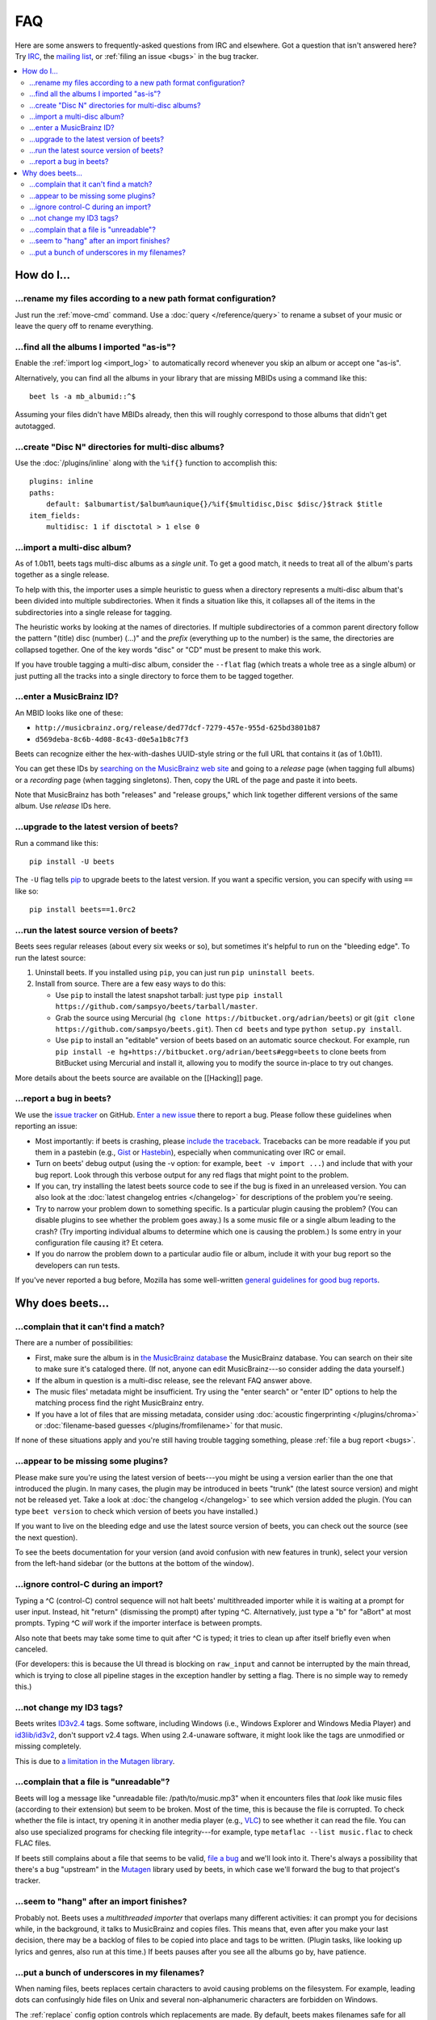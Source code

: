 FAQ
###

Here are some answers to frequently-asked questions from IRC and elsewhere.
Got a question that isn't answered here? Try `IRC`_, the `mailing list`_, or
:ref:`filing an issue <bugs>` in the bug tracker.

.. _IRC: irc://irc.freenode.net/beets
.. _mailing list: http://groups.google.com/group/beets-users

.. contents::
    :local:
    :depth: 2


How do I…
=========


.. _move:

…rename my files according to a new path format configuration?
--------------------------------------------------------------

Just run the :ref:`move-cmd` command. Use a :doc:`query </reference/query>`
to rename a subset of your music or leave the query off to rename
everything.


.. _asispostfacto:

…find all the albums I imported "as-is"?
----------------------------------------

Enable the :ref:`import log <import_log>`
to automatically record whenever you skip an album or accept one
"as-is".

Alternatively, you can find all the albums in your library that are
missing MBIDs using a command like this::

    beet ls -a mb_albumid::^$

Assuming your files didn't have MBIDs already, then this will roughly
correspond to those albums that didn't get autotagged.


.. _discdir:

…create "Disc N" directories for multi-disc albums?
---------------------------------------------------

Use the :doc:`/plugins/inline` along
with the ``%if{}`` function to accomplish this::

    plugins: inline
    paths:
        default: $albumartist/$album%aunique{}/%if{$multidisc,Disc $disc/}$track $title
    item_fields:
        multidisc: 1 if disctotal > 1 else 0


.. _multidisc:

…import a multi-disc album?
---------------------------

As of 1.0b11, beets tags multi-disc albums as a *single unit*. To get a
good match, it needs to treat all of the album's parts together as a
single release.

To help with this, the importer uses a simple heuristic to guess when a
directory represents a multi-disc album that's been divided into
multiple subdirectories. When it finds a situation like this, it
collapses all of the items in the subdirectories into a single release
for tagging.

The heuristic works by looking at the names of directories. If multiple
subdirectories of a common parent directory follow the pattern "(title)
disc (number) (...)" and the *prefix* (everything up to the number) is
the same, the directories are collapsed together. One of the key words
"disc" or "CD" must be present to make this work.

If you have trouble tagging a multi-disc album, consider the ``--flat``
flag (which treats a whole tree as a single album) or just putting all
the tracks into a single directory to force them to be tagged together.


.. _mbid:

…enter a MusicBrainz ID?
------------------------

An MBID looks like one of these:

-  ``http://musicbrainz.org/release/ded77dcf-7279-457e-955d-625bd3801b87``
-  ``d569deba-8c6b-4d08-8c43-d0e5a1b8c7f3``

Beets can recognize either the hex-with-dashes UUID-style string or the
full URL that contains it (as of 1.0b11).

You can get these IDs by `searching on the MusicBrainz web
site <http://musicbrainz.org/>`__ and going to a *release* page (when
tagging full albums) or a *recording* page (when tagging singletons).
Then, copy the URL of the page and paste it into beets.

Note that MusicBrainz has both "releases" and "release groups," which
link together different versions of the same album. Use *release* IDs
here.


.. _upgrade:

…upgrade to the latest version of beets?
----------------------------------------

Run a command like this::

    pip install -U beets

The ``-U`` flag tells `pip <http://www.pip-installer.org>`__ to upgrade
beets to the latest version. If you want a specific version, you can
specify with using ``==`` like so::

    pip install beets==1.0rc2


.. _src:

…run the latest source version of beets?
----------------------------------------

Beets sees regular releases (about every six weeks or so), but sometimes
it's helpful to run on the "bleeding edge". To run the latest source:

1. Uninstall beets. If you installed using ``pip``, you can just run
   ``pip uninstall beets``.
2. Install from source. There are a few easy ways to do this:

   -  Use ``pip`` to install the latest snapshot tarball: just type
      ``pip install https://github.com/sampsyo/beets/tarball/master``.
   -  Grab the source using Mercurial
      (``hg clone https://bitbucket.org/adrian/beets``) or git
      (``git clone https://github.com/sampsyo/beets.git``). Then
      ``cd beets`` and type ``python setup.py install``.
   -  Use ``pip`` to install an "editable" version of beets based on an
      automatic source checkout. For example, run
      ``pip install -e hg+https://bitbucket.org/adrian/beets#egg=beets``
      to clone beets from BitBucket using Mercurial and install it,
      allowing you to modify the source in-place to try out changes.

More details about the beets source are available on the [[Hacking]]
page.


.. _bugs:

…report a bug in beets?
-----------------------

We use the `issue tracker <https://github.com/sampsyo/beets/issues>`__
on GitHub. `Enter a new issue <https://github.com/sampsyo/beets/issues/new>`__
there to report a bug. Please follow these guidelines when reporting an issue:

-  Most importantly: if beets is crashing, please `include the
   traceback <http://imgur.com/jacoj>`__. Tracebacks can be more
   readable if you put them in a pastebin (e.g.,
   `Gist <https://gist.github.com/>`__ or
   `Hastebin <http://hastebin.com/>`__), especially when communicating
   over IRC or email.
-  Turn on beets' debug output (using the -v option: for example,
   ``beet -v import ...``) and include that with your bug report. Look
   through this verbose output for any red flags that might point to the
   problem.
-  If you can, try installing the latest beets source code to see if the
   bug is fixed in an unreleased version. You can also look at the
   :doc:`latest changelog entries </changelog>`
   for descriptions of the problem you're seeing.
-  Try to narrow your problem down to something specific. Is a
   particular plugin causing the problem? (You can disable plugins to
   see whether the problem goes away.) Is a some music file or a single
   album leading to the crash? (Try importing individual albums to
   determine which one is causing the problem.) Is some entry in your
   configuration file causing it? Et cetera.
-  If you do narrow the problem down to a particular audio file or
   album, include it with your bug report so the developers can run
   tests.

If you've never reported a bug before, Mozilla has some well-written
`general guidelines for good bug
reports <http://www.mozilla.org/bugs/>`__.


Why does beets…
===============

.. _nomatch:

…complain that it can't find a match?
-------------------------------------

There are a number of possibilities:

-  First, make sure the album is in `the MusicBrainz
   database <http://musicbrainz.org/>`__ the MusicBrainz database. You
   can search on their site to make sure it's cataloged there. (If not,
   anyone can edit MusicBrainz---so consider adding the data yourself.)
-  If the album in question is a multi-disc release, see the relevant
   FAQ answer above.
-  The music files' metadata might be insufficient. Try using the "enter
   search" or "enter ID" options to help the matching process find the
   right MusicBrainz entry.
-  If you have a lot of files that are missing metadata, consider using
   :doc:`acoustic fingerprinting </plugins/chroma>` or
   :doc:`filename-based guesses </plugins/fromfilename>`
   for that music.

If none of these situations apply and you're still having trouble
tagging something, please :ref:`file a bug report <bugs>`.


.. _plugins:

…appear to be missing some plugins?
-----------------------------------

Please make sure you're using the latest version of beets---you might
be using a version earlier than the one that introduced the plugin. In
many cases, the plugin may be introduced in beets "trunk" (the latest
source version) and might not be released yet. Take a look at :doc:`the
changelog </changelog>`
to see which version added the plugin. (You can type ``beet version`` to
check which version of beets you have installed.)

If you want to live on the bleeding edge and use the latest source
version of beets, you can check out the source (see the next question).

To see the beets documentation for your version (and avoid confusion
with new features in trunk), select your version from the
left-hand sidebar (or the buttons at the bottom of the window).


.. _kill:

…ignore control-C during an import?
-----------------------------------

Typing a ^C (control-C) control sequence will not halt beets'
multithreaded importer while it is waiting at a prompt for user input.
Instead, hit "return" (dismissing the prompt) after typing ^C.
Alternatively, just type a "b" for "aBort" at most prompts. Typing ^C
*will* work if the importer interface is between prompts.

Also note that beets may take some time to quit after ^C is typed; it
tries to clean up after itself briefly even when canceled.

(For developers: this is because the UI thread is blocking on
``raw_input`` and cannot be interrupted by the main thread, which is
trying to close all pipeline stages in the exception handler by setting
a flag. There is no simple way to remedy this.)


.. _id3v24:

…not change my ID3 tags?
------------------------

Beets writes `ID3v2.4 <http://www.id3.org/id3v2.4.0-structure>`__ tags.
Some software, including Windows (i.e., Windows Explorer and Windows
Media Player) and `id3lib/id3v2 <http://id3v2.sourceforge.net/>`__,
don't support v2.4 tags. When using 2.4-unaware software, it might look
like the tags are unmodified or missing completely.

This is due to `a limitation in the Mutagen
library <http://code.google.com/p/mutagen/wiki/FAQ>`__.


.. _invalid:

…complain that a file is "unreadable"?
--------------------------------------

Beets will log a message like "unreadable file: /path/to/music.mp3" when
it encounters files that *look* like music files (according to their
extension) but seem to be broken. Most of the time, this is because the
file is corrupted. To check whether the file is intact, try opening it
in another media player (e.g.,
`VLC <http://www.videolan.org/vlc/index.html>`__) to see whether it can
read the file. You can also use specialized programs for checking file
integrity---for example, type ``metaflac --list music.flac`` to check
FLAC files.

If beets still complains about a file that seems to be valid, `file a
bug <https://github.com/sampsyo/beets/issues/new>`__ and we'll look into
it. There's always a possibility that there's a bug "upstream" in the
`Mutagen <http://code.google.com/p/mutagen/>`__ library used by beets,
in which case we'll forward the bug to that project's tracker.


.. _importhang:

…seem to "hang" after an import finishes?
-----------------------------------------

Probably not. Beets uses a *multithreaded importer* that overlaps many
different activities: it can prompt you for decisions while, in the
background, it talks to MusicBrainz and copies files. This means that,
even after you make your last decision, there may be a backlog of files
to be copied into place and tags to be written. (Plugin tasks, like
looking up lyrics and genres, also run at this time.) If beets pauses
after you see all the albums go by, have patience.


.. _replaceq:

…put a bunch of underscores in my filenames?
--------------------------------------------

When naming files, beets replaces certain characters to avoid causing
problems on the filesystem. For example, leading dots can confusingly
hide files on Unix and several non-alphanumeric characters are forbidden
on Windows.

The :ref:`replace` config option
controls which replacements are made. By default, beets makes filenames
safe for all known platforms by replacing several patterns with
underscores. This means that, even on Unix, filenames are made
Windows-safe so that network filesystems (such as SMB) can be used
safely.

Most notably, Windows forbids trailing dots, so a folder called "M.I.A."
will be rewritten to "M.I.A\_" by default. Change the ``replace`` config
if you don't want this behavior and don't need Windows-safe names.

